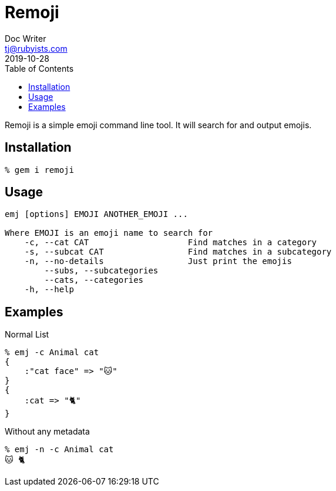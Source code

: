 = Remoji
Doc Writer <tj@rubyists.com>
2019-10-28
:toc:

Remoji is a simple emoji command line tool. It will search for and output emojis.

== Installation
----
% gem i remoji
----

== Usage

----
emj [options] EMOJI ANOTHER_EMOJI ...

Where EMOJI is an emoji name to search for
    -c, --cat CAT                    Find matches in a category
    -s, --subcat CAT                 Find matches in a subcategory
    -n, --no-details                 Just print the emojis
        --subs, --subcategories
        --cats, --categories
    -h, --help
----

== Examples

Normal List

----
% emj -c Animal cat
{
    :"cat face" => "🐱"
}
{
    :cat => "🐈"
}
----

Without any metadata

----
% emj -n -c Animal cat
🐱 🐈
----
